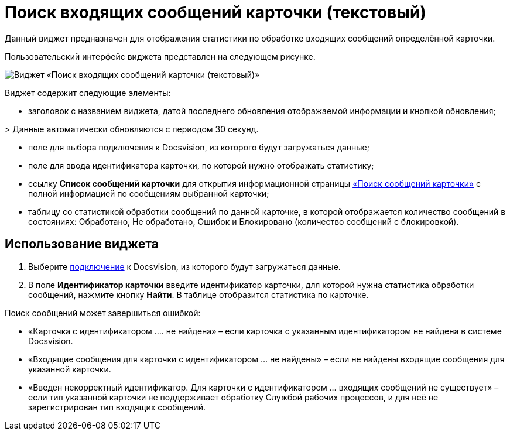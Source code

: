 = Поиск входящих сообщений карточки (текстовый)

Данный виджет предназначен для отображения статистики по обработке входящих сообщений определённой карточки. 

Пользовательский интерфейс виджета представлен на следующем рисунке.

image::widgetsOfWSMessagesOfCardAsText.png[Виджет «Поиск входящих сообщений карточки (текстовый)»]

Виджет содержит следующие элементы:

* заголовок с названием виджета, датой последнего обновления отображаемой информации и кнопкой обновления;

&gt; Данные автоматически обновляются с периодом 30 секунд.

* поле для выбора подключения к Docsvision, из которого будут загружаться данные;

* поле для ввода идентификатора карточки, по которой нужно отображать статистику;

* ссылку *Список сообщений карточки* для открытия информационной страницы xref:InfoPagesOfWSMessagesOfCard.adoc[«Поиск сообщений карточки»] с полной информацией по сообщениям выбранной карточки;

* таблицу со статистикой обработки сообщений по данной карточке, в которой отображается количество сообщений в состояниях: Обработано, Не обработано, Ошибок и Блокировано (количество сообщений с блокировкой).

== Использование виджета

. Выберите xref:ConfigConnection.adoc[подключение] к Docsvision, из которого будут загружаться данные.

. В поле *Идентификатор карточки* введите идентификатор карточки, для которой нужна статистика обработки сообщений, нажмите кнопку *Найти*. В таблице отобразится статистика по карточке.

Поиск сообщений может завершиться ошибкой:

* «Карточка с идентификатором …. не найдена» – если карточка с указанным идентификатором не найдена в системе Docsvision.
* «Входящие сообщения для карточки с идентификатором … не найдены» – если не найдены входящие сообщения для указанной карточки.
* «Введен некорректный идентификатор. Для карточки с идентификатором … входящих сообщений не существует» – если тип указанной карточки не поддерживает обработку Службой рабочих процессов, и для неё не зарегистрирован тип входящих сообщений.